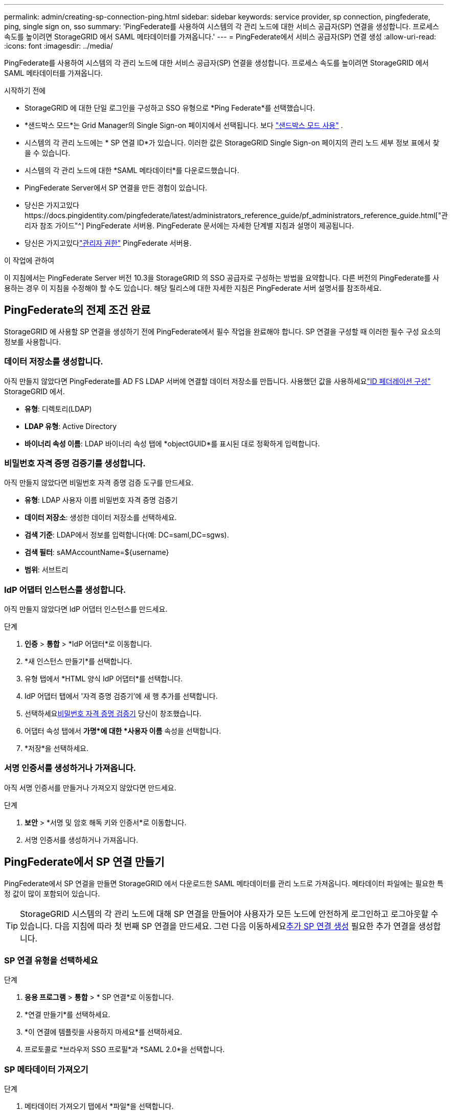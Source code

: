 ---
permalink: admin/creating-sp-connection-ping.html 
sidebar: sidebar 
keywords: service provider, sp connection, pingfederate, ping, single sign on, sso 
summary: 'PingFederate를 사용하여 시스템의 각 관리 노드에 대한 서비스 공급자(SP) 연결을 생성합니다.  프로세스 속도를 높이려면 StorageGRID 에서 SAML 메타데이터를 가져옵니다.' 
---
= PingFederate에서 서비스 공급자(SP) 연결 생성
:allow-uri-read: 
:icons: font
:imagesdir: ../media/


[role="lead"]
PingFederate를 사용하여 시스템의 각 관리 노드에 대한 서비스 공급자(SP) 연결을 생성합니다.  프로세스 속도를 높이려면 StorageGRID 에서 SAML 메타데이터를 가져옵니다.

.시작하기 전에
* StorageGRID 에 대한 단일 로그인을 구성하고 SSO 유형으로 *Ping Federate*를 선택했습니다.
* *샌드박스 모드*는 Grid Manager의 Single Sign-on 페이지에서 선택됩니다. 보다 link:../admin/using-sandbox-mode.html["샌드박스 모드 사용"] .
* 시스템의 각 관리 노드에는 * SP 연결 ID*가 있습니다. 이러한 값은 StorageGRID Single Sign-on 페이지의 관리 노드 세부 정보 표에서 찾을 수 있습니다.
* 시스템의 각 관리 노드에 대한 *SAML 메타데이터*를 다운로드했습니다.
* PingFederate Server에서 SP 연결을 만든 경험이 있습니다.
* 당신은 가지고있다https://docs.pingidentity.com/pingfederate/latest/administrators_reference_guide/pf_administrators_reference_guide.html["관리자 참조 가이드"^] PingFederate 서버용. PingFederate 문서에는 자세한 단계별 지침과 설명이 제공됩니다.
* 당신은 가지고있다link:admin-group-permissions.html["관리자 권한"] PingFederate 서버용.


.이 작업에 관하여
이 지침에서는 PingFederate Server 버전 10.3을 StorageGRID 의 SSO 공급자로 구성하는 방법을 요약합니다.  다른 버전의 PingFederate를 사용하는 경우 이 지침을 수정해야 할 수도 있습니다.  해당 릴리스에 대한 자세한 지침은 PingFederate 서버 설명서를 참조하세요.



== PingFederate의 전제 조건 완료

StorageGRID 에 사용할 SP 연결을 생성하기 전에 PingFederate에서 필수 작업을 완료해야 합니다.  SP 연결을 구성할 때 이러한 필수 구성 요소의 정보를 사용합니다.



=== 데이터 저장소[[data-store]]를 생성합니다.

아직 만들지 않았다면 PingFederate를 AD FS LDAP 서버에 연결할 데이터 저장소를 만듭니다.  사용했던 값을 사용하세요link:../admin/using-identity-federation.html["ID 페더레이션 구성"] StorageGRID 에서.

* *유형*: 디렉토리(LDAP)
* *LDAP 유형*: Active Directory
* *바이너리 속성 이름*: LDAP 바이너리 속성 탭에 *objectGUID*를 표시된 대로 정확하게 입력합니다.




=== 비밀번호 자격 증명 검증기[[password-validator]]를 생성합니다.

아직 만들지 않았다면 비밀번호 자격 증명 검증 도구를 만드세요.

* *유형*: LDAP 사용자 이름 비밀번호 자격 증명 검증기
* *데이터 저장소*: 생성한 데이터 저장소를 선택하세요.
* *검색 기준*: LDAP에서 정보를 입력합니다(예: DC=saml,DC=sgws).
* *검색 필터*: sAMAccountName=${username}
* *범위*: 서브트리




=== IdP 어댑터 인스턴스[[어댑터-인스턴스]]를 생성합니다.

아직 만들지 않았다면 IdP 어댑터 인스턴스를 만드세요.

.단계
. *인증* > *통합* > *IdP 어댑터*로 이동합니다.
. *새 인스턴스 만들기*를 선택합니다.
. 유형 탭에서 *HTML 양식 IdP 어댑터*를 선택합니다.
. IdP 어댑터 탭에서 '자격 증명 검증기'에 새 행 추가를 선택합니다.
. 선택하세요<<password-validator,비밀번호 자격 증명 검증기>> 당신이 창조했습니다.
. 어댑터 속성 탭에서 *가명*에 대한 *사용자 이름* 속성을 선택합니다.
. *저장*을 선택하세요.




=== 서명 인증서[[signing-certate]]를 생성하거나 가져옵니다.

아직 서명 인증서를 만들거나 가져오지 않았다면 만드세요.

.단계
. *보안* > *서명 및 암호 해독 키와 인증서*로 이동합니다.
. 서명 인증서를 생성하거나 가져옵니다.




== PingFederate에서 SP 연결 만들기

PingFederate에서 SP 연결을 만들면 StorageGRID 에서 다운로드한 SAML 메타데이터를 관리 노드로 가져옵니다.  메타데이터 파일에는 필요한 특정 값이 많이 포함되어 있습니다.


TIP: StorageGRID 시스템의 각 관리 노드에 대해 SP 연결을 만들어야 사용자가 모든 노드에 안전하게 로그인하고 로그아웃할 수 있습니다.  다음 지침에 따라 첫 번째 SP 연결을 만드세요.  그런 다음 이동하세요<<추가 SP 연결 생성>> 필요한 추가 연결을 생성합니다.



=== SP 연결 유형을 선택하세요

.단계
. *응용 프로그램* > *통합* > * SP 연결*로 이동합니다.
. *연결 만들기*를 선택하세요.
. *이 연결에 템플릿을 사용하지 마세요*를 선택하세요.
. 프로토콜로 *브라우저 SSO 프로필*과 *SAML 2.0*을 선택합니다.




=== SP 메타데이터 가져오기

.단계
. 메타데이터 가져오기 탭에서 *파일*을 선택합니다.
. 관리 노드의 StorageGRID Single sign-on 페이지에서 다운로드한 SAML 메타데이터 파일을 선택합니다.
. 메타데이터 요약과 일반 정보 탭에 제공된 정보를 검토하세요.
+
파트너의 엔터티 ID와 연결 이름은 StorageGRID SP 연결 ID로 설정됩니다.  (예: 10.96.105.200-DC1-ADM1-105-200).  기본 URL은 StorageGRID 관리 노드의 IP입니다.

. *다음*을 선택하세요.




=== IdP 브라우저 SSO 구성

.단계
. 브라우저 SSO 탭에서 *브라우저 SSO 구성*을 선택합니다.
. SAML 프로필 탭에서 * SP 시작 SSO*, * SP 초기 SLO*, *IdP 시작 SSO*, *IdP 시작 SLO* 옵션을 선택합니다.
. *다음*을 선택하세요.
. 어설션 수명 탭에서는 변경하지 마세요.
. 어설션 생성 탭에서 *어설션 생성 구성*을 선택합니다.
+
.. ID 매핑 탭에서 *표준*을 선택합니다.
.. 속성 계약 탭에서 속성 계약으로 *SAML_SUBJECT*를 사용하고 가져온 지정되지 않은 이름 형식을 사용합니다.


. 계약 연장을 위해 *삭제*를 선택하여 제거하십시오. `urn:oid` , 사용되지 않습니다.




=== 맵 어댑터 인스턴스

.단계
. 인증 소스 매핑 탭에서 *새 어댑터 인스턴스 매핑*을 선택합니다.
. 어댑터 인스턴스 탭에서 다음을 선택하세요.<<adapter-instance,어댑터 인스턴스>> 당신이 창조했습니다.
. 매핑 방법 탭에서 *데이터 저장소에서 추가 속성 검색*을 선택합니다.
. 속성 소스 및 사용자 조회 탭에서 *속성 소스 추가*를 선택합니다.
. 데이터 저장소 탭에서 설명을 제공하고 다음을 선택합니다.<<data-store,데이터 저장소>> 추가했습니다.
. LDAP 디렉토리 검색 탭에서:
+
** *기본 DN*을 입력하세요. 이 값은 LDAP 서버에 대해 StorageGRID 에 입력한 값과 정확히 일치해야 합니다.
** 검색 범위에서 *하위 트리*를 선택합니다.
** 루트 개체 클래스의 경우 다음 속성 중 하나를 검색하여 추가합니다. *objectGUID* 또는 *userPrincipalName*.


. LDAP 이진 속성 인코딩 유형 탭에서 *objectGUID* 속성에 대해 *Base64*를 선택합니다.
. LDAP 필터 탭에서 *sAMAccountName=${username}*을 입력합니다.
. 속성 계약 이행 탭에서 소스 드롭다운에서 *LDAP(속성)*을 선택하고 값 드롭다운에서 *objectGUID* 또는 *userPrincipalName*을 선택합니다.
. 속성 소스를 검토한 후 저장합니다.
. Failsave 속성 소스 탭에서 *SSO 트랜잭션 중단*을 선택합니다.
. 요약을 검토하고 *완료*를 선택하세요.
. *완료*를 선택하세요.




=== 프로토콜 설정 구성

.단계
. * SP 연결* > *브라우저 SSO* > *프로토콜 설정* 탭에서 *프로토콜 설정 구성*을 선택합니다.
. Assertion Consumer Service URL 탭에서 StorageGRID SAML 메타데이터(Binding 및 *POST*)에서 가져온 기본값을 수락합니다. `/api/saml-response` (종료점 URL의 경우).
. SLO 서비스 URL 탭에서 StorageGRID SAML 메타데이터(바인딩 및 *REDIRECT*)에서 가져온 기본값을 수락합니다. `/api/saml-logout` Endpoint URL의 경우.
. 허용 가능한 SAML 바인딩 탭에서 *ARTIFACT* 및 *SOAP*를 선택 취소합니다.  *POST*와 *REDIRECT*만 필요합니다.
. 서명 정책 탭에서 *인증 요청에 서명 필요* 및 *항상 어설션 서명* 확인란을 선택된 상태로 둡니다.
. 암호화 정책 탭에서 *없음*을 선택합니다.
. 요약을 검토하고 *완료*를 선택하여 프로토콜 설정을 저장합니다.
. 요약을 검토하고 *완료*를 선택하여 브라우저 SSO 설정을 저장합니다.




=== 자격 증명 구성

.단계
. SP 연결 탭에서 *자격 증명*을 선택합니다.
. 자격 증명 탭에서 *자격 증명 구성*을 선택합니다.
. 선택하세요<<signing-certificate,서명 증명서>> 귀하가 만들거나 가져왔습니다.
. *다음*을 선택하여 *서명 확인 설정 관리*로 이동합니다.
+
.. 신뢰 모델 탭에서 *고정되지 않음*을 선택합니다.
.. 서명 확인 인증서 탭에서 StorageGRID SAML 메타데이터에서 가져온 서명 인증서 정보를 검토합니다.


. 요약 화면을 검토하고 *저장*을 선택하여 SP 연결을 저장합니다.




=== 추가 SP 연결 생성

그리드의 각 관리 노드에 필요한 SP 연결을 생성하려면 첫 번째 SP 연결을 복사하면 됩니다.  각 사본에 대해 새로운 메타데이터를 업로드합니다.


NOTE: 다양한 관리 노드에 대한 SP 연결은 파트너의 엔티티 ID, 기본 URL, 연결 ID, 연결 이름, 서명 확인 및 SLO 응답 URL을 제외하고 동일한 설정을 사용합니다.

.단계
. *작업* > *복사*를 선택하여 각 추가 관리 노드에 대한 초기 SP 연결 사본을 만듭니다.
. 복사본에 대한 연결 ID와 연결 이름을 입력하고 *저장*을 선택합니다.
. 관리 노드에 해당하는 메타데이터 파일을 선택하세요.
+
.. *작업* > *메타데이터로 업데이트*를 선택합니다.
.. *파일 선택*을 선택하고 메타데이터를 업로드하세요.
.. *다음*을 선택하세요.
.. *저장*을 선택하세요.


. 사용되지 않는 속성으로 인한 오류를 해결하세요:
+
.. 새로운 연결을 선택하세요.
.. *브라우저 SSO 구성 > 어설션 생성 구성 > 속성 계약*을 선택합니다.
.. *urn:oid* 항목을 삭제합니다.
.. *저장*을 선택하세요.



